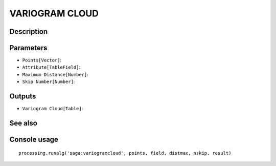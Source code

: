 VARIOGRAM CLOUD
===============

Description
-----------

Parameters
----------

- ``Points[Vector]``:
- ``Attribute[TableField]``:
- ``Maximum Distance[Number]``:
- ``Skip Number[Number]``:

Outputs
-------

- ``Variogram Cloud[Table]``:

See also
---------


Console usage
-------------


::

	processing.runalg('saga:variogramcloud', points, field, distmax, nskip, result)
